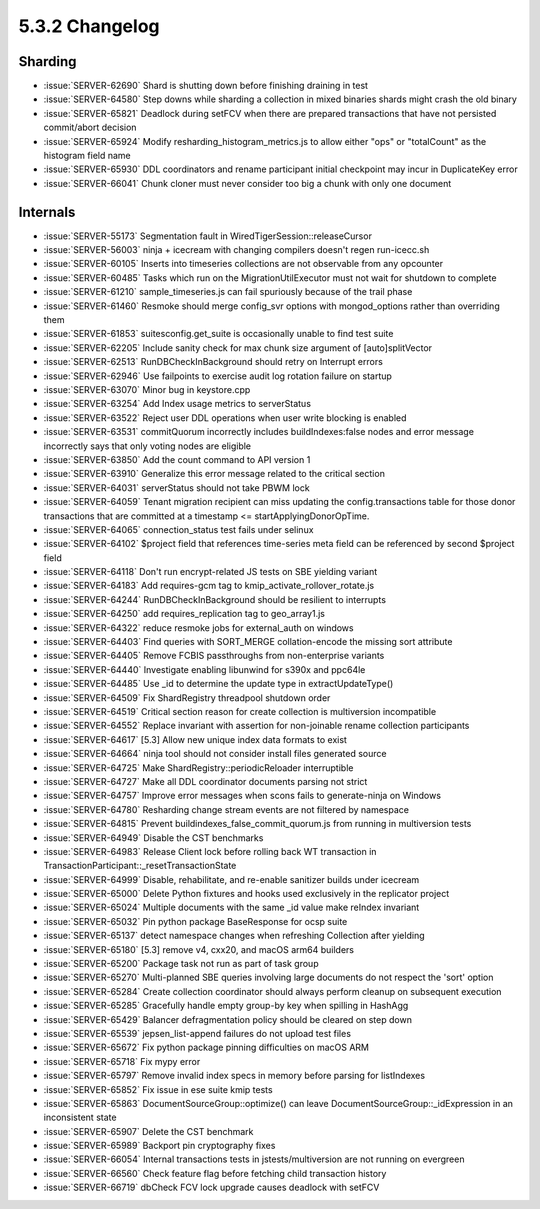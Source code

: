 .. _5.3.2-changelog:

5.3.2 Changelog
---------------

Sharding
~~~~~~~~

- :issue:`SERVER-62690` Shard is shutting down before finishing draining in test
- :issue:`SERVER-64580` Step downs while sharding a collection in mixed binaries shards might crash the old binary
- :issue:`SERVER-65821` Deadlock during setFCV when there are prepared transactions that have not persisted commit/abort decision
- :issue:`SERVER-65924` Modify resharding_histogram_metrics.js to allow either "ops" or "totalCount" as the histogram field name
- :issue:`SERVER-65930` DDL coordinators and rename participant initial checkpoint may incur in DuplicateKey error
- :issue:`SERVER-66041` Chunk cloner must never consider too big a chunk with only one document

Internals
~~~~~~~~~

- :issue:`SERVER-55173` Segmentation fault in WiredTigerSession::releaseCursor
- :issue:`SERVER-56003` ninja + icecream with changing compilers doesn't regen run-icecc.sh
- :issue:`SERVER-60105` Inserts into timeseries collections are not observable from any opcounter
- :issue:`SERVER-60485` Tasks which run on the MigrationUtilExecutor must not wait for shutdown to complete
- :issue:`SERVER-61210` sample_timeseries.js can fail spuriously because of the trail phase 
- :issue:`SERVER-61460` Resmoke should merge config_svr options with mongod_options rather than overriding them
- :issue:`SERVER-61853` suitesconfig.get_suite is occasionally unable to find test suite
- :issue:`SERVER-62205` Include sanity check for max chunk size argument of  [auto]splitVector
- :issue:`SERVER-62513` RunDBCheckInBackground should retry on Interrupt errors
- :issue:`SERVER-62946` Use failpoints to exercise audit log rotation failure on startup
- :issue:`SERVER-63070` Minor bug in keystore.cpp
- :issue:`SERVER-63254` Add Index usage metrics to serverStatus 
- :issue:`SERVER-63522` Reject user DDL operations when user write blocking is enabled
- :issue:`SERVER-63531` commitQuorum incorrectly includes buildIndexes:false nodes and error message incorrectly says that only voting nodes are eligible
- :issue:`SERVER-63850` Add the count command to API version 1
- :issue:`SERVER-63910` Generalize this error message related to the critical section
- :issue:`SERVER-64031` serverStatus should not take PBWM lock
- :issue:`SERVER-64059` Tenant migration recipient can miss updating the config.transactions table for those donor transactions that are committed at a timestamp <= startApplyingDonorOpTime. 
- :issue:`SERVER-64065` connection_status test fails under selinux
- :issue:`SERVER-64102` $project field that references time-series meta field can be referenced by second $project field
- :issue:`SERVER-64118` Don't run encrypt-related JS tests on SBE yielding variant
- :issue:`SERVER-64183` Add requires-gcm tag to kmip_activate_rollover_rotate.js
- :issue:`SERVER-64244` RunDBCheckInBackground should be resilient to interrupts
- :issue:`SERVER-64250` add requires_replication tag to geo_array1.js
- :issue:`SERVER-64322` reduce resmoke jobs for external_auth on windows
- :issue:`SERVER-64403` Find queries with SORT_MERGE collation-encode the missing sort attribute 
- :issue:`SERVER-64405` Remove FCBIS passthroughs from non-enterprise variants
- :issue:`SERVER-64440` Investigate enabling libunwind for s390x and ppc64le
- :issue:`SERVER-64485` Use _id to determine the update type in extractUpdateType()
- :issue:`SERVER-64509` Fix ShardRegistry threadpool shutdown order
- :issue:`SERVER-64519` Critical section reason for create collection is multiversion incompatible
- :issue:`SERVER-64552` Replace invariant with assertion for non-joinable rename collection participants
- :issue:`SERVER-64617` [5.3] Allow new unique index data formats to exist
- :issue:`SERVER-64664` ninja tool should not consider install files generated source
- :issue:`SERVER-64725` Make ShardRegistry::periodicReloader interruptible
- :issue:`SERVER-64727` Make all DDL coordinator documents parsing not strict
- :issue:`SERVER-64757` Improve error messages when scons fails to generate-ninja on Windows
- :issue:`SERVER-64780` Resharding change stream events are not filtered by namespace
- :issue:`SERVER-64815` Prevent buildindexes_false_commit_quorum.js from running in multiversion tests
- :issue:`SERVER-64949` Disable the CST benchmarks
- :issue:`SERVER-64983` Release Client lock before rolling back WT transaction in TransactionParticipant::_resetTransactionState
- :issue:`SERVER-64999` Disable, rehabilitate, and re-enable sanitizer builds under icecream
- :issue:`SERVER-65000` Delete Python fixtures and hooks used exclusively in the replicator project
- :issue:`SERVER-65024` Multiple documents with the same _id value make reIndex invariant
- :issue:`SERVER-65032` Pin python package BaseResponse for ocsp suite
- :issue:`SERVER-65137` detect namespace changes when refreshing Collection after yielding
- :issue:`SERVER-65180` [5.3] remove v4, cxx20, and macOS arm64 builders
- :issue:`SERVER-65200` Package task not run as part of task group
- :issue:`SERVER-65270` Multi-planned SBE queries involving large documents do not respect the 'sort' option
- :issue:`SERVER-65284` Create collection coordinator should always perform cleanup on subsequent execution
- :issue:`SERVER-65285` Gracefully handle empty group-by key when spilling in HashAgg
- :issue:`SERVER-65429` Balancer defragmentation policy should be cleared on step down
- :issue:`SERVER-65539` jepsen_list-append failures do not upload test files
- :issue:`SERVER-65672` Fix python package pinning difficulties on macOS ARM
- :issue:`SERVER-65718` Fix mypy error
- :issue:`SERVER-65797` Remove invalid index specs in memory before parsing for listIndexes
- :issue:`SERVER-65852` Fix issue in ese suite kmip tests
- :issue:`SERVER-65863` DocumentSourceGroup::optimize() can leave  DocumentSourceGroup::_idExpression in an inconsistent state
- :issue:`SERVER-65907` Delete the CST benchmark
- :issue:`SERVER-65989` Backport pin cryptography fixes
- :issue:`SERVER-66054` Internal transactions tests in jstests/multiversion are not running on evergreen
- :issue:`SERVER-66560` Check feature flag before fetching child transaction history
- :issue:`SERVER-66719` dbCheck FCV lock upgrade causes deadlock with setFCV

